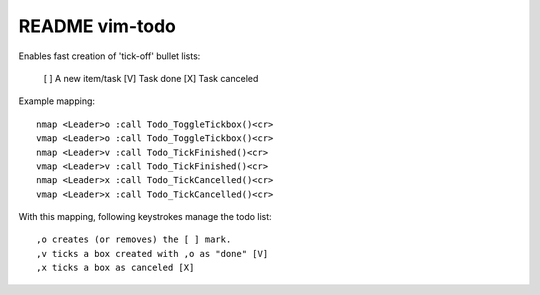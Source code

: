 ===============
README vim-todo
===============

Enables fast creation of 'tick-off' bullet lists:

    [ ] A new item/task
    [V] Task done
    [X] Task canceled


Example mapping::

    nmap <Leader>o :call Todo_ToggleTickbox()<cr>
    vmap <Leader>o :call Todo_ToggleTickbox()<cr>
    nmap <Leader>v :call Todo_TickFinished()<cr>
    vmap <Leader>v :call Todo_TickFinished()<cr>
    nmap <Leader>x :call Todo_TickCancelled()<cr>
    vmap <Leader>x :call Todo_TickCancelled()<cr>

With this mapping, following keystrokes manage the todo list::

    ,o creates (or removes) the [ ] mark.
    ,v ticks a box created with ,o as "done" [V]
    ,x ticks a box as canceled [X]

